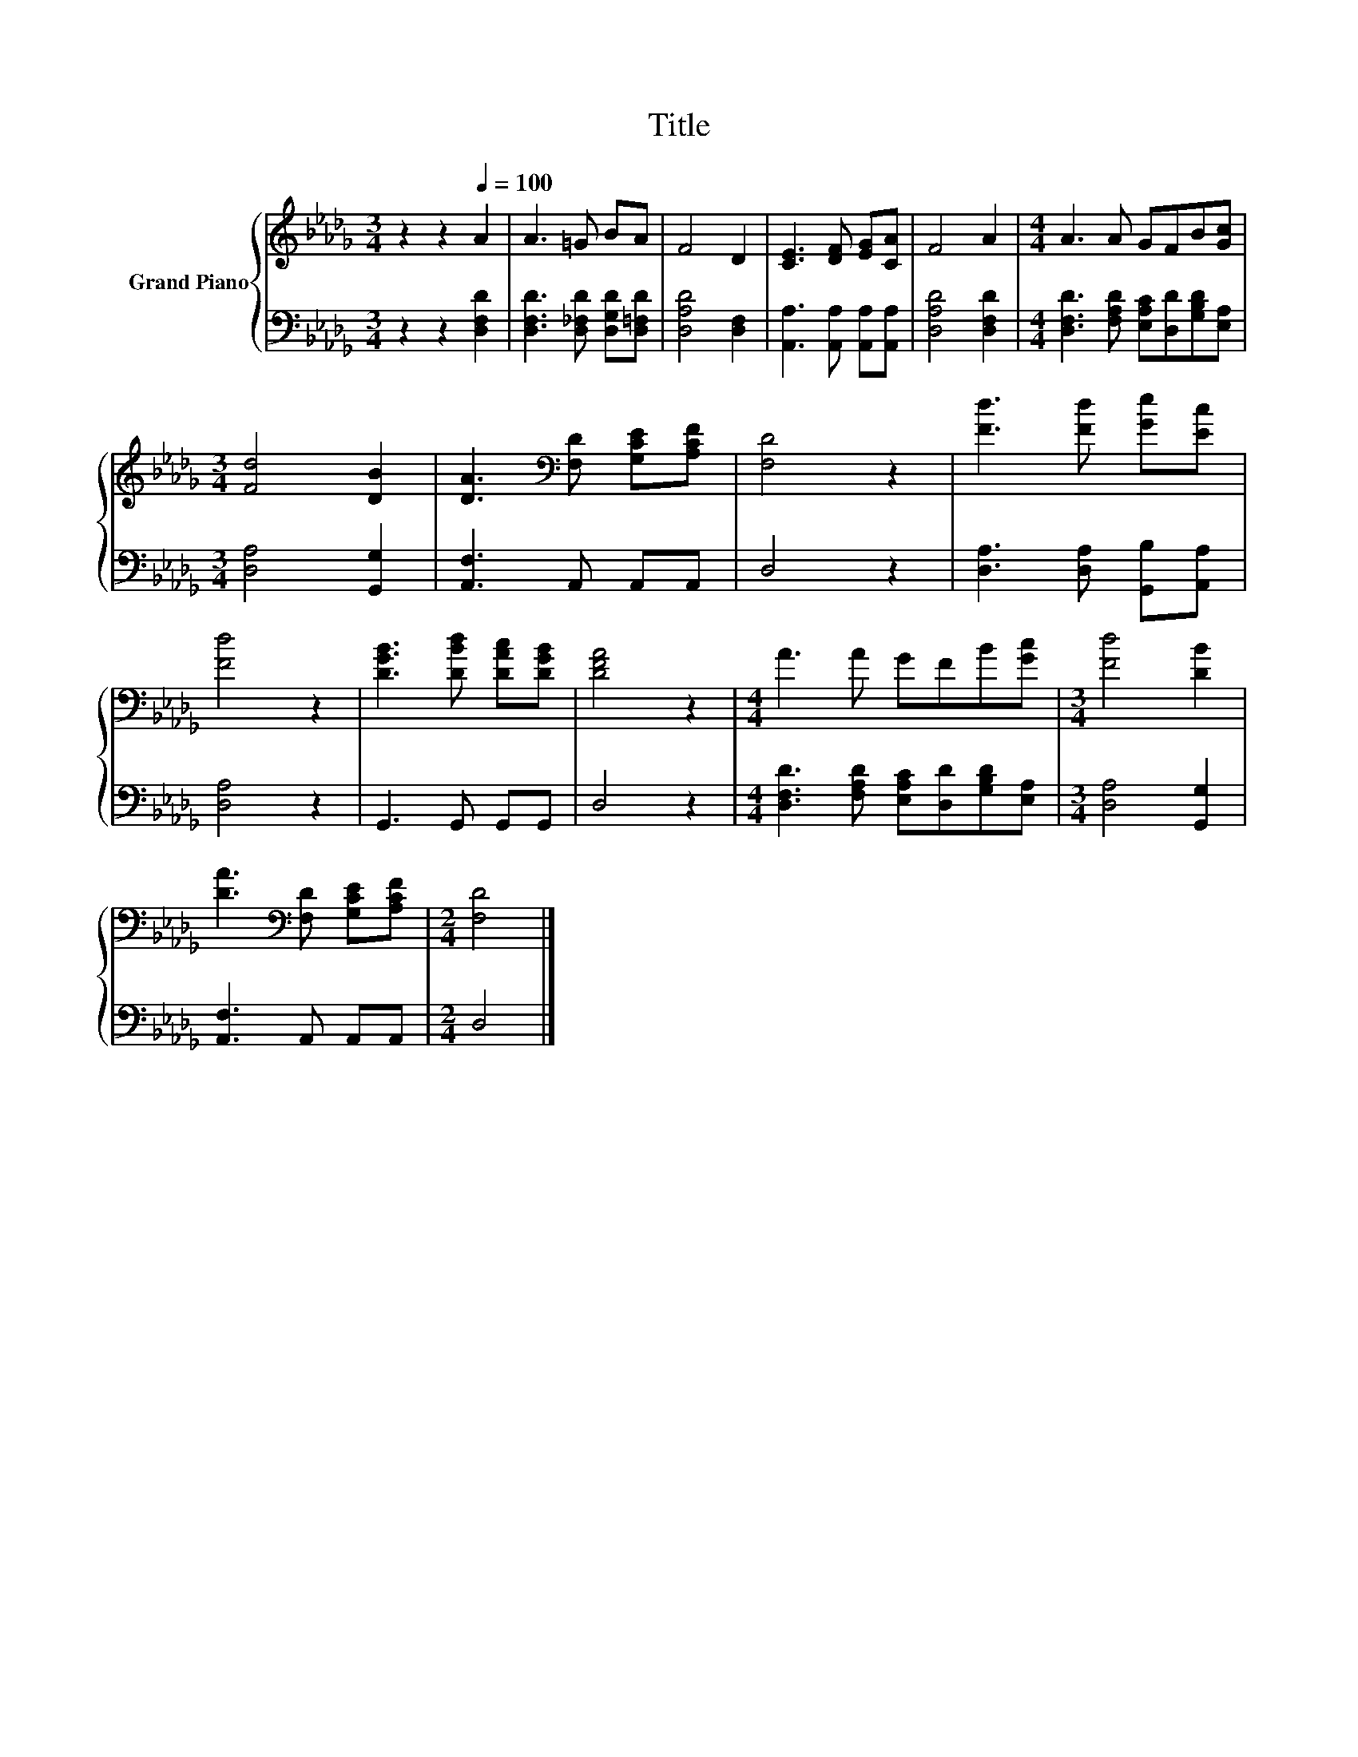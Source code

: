 X:1
T:Title
%%score { 1 | 2 }
L:1/8
M:3/4
K:Db
V:1 treble nm="Grand Piano"
V:2 bass 
V:1
 z2 z2[Q:1/4=100] A2 | A3 =G BA | F4 D2 | [CE]3 [DF] [EG][CA] | F4 A2 |[M:4/4] A3 A GFB[Gc] | %6
[M:3/4] [Fd]4 [DB]2 | [DA]3[K:bass] [F,D] [G,CE][A,CF] | [F,D]4 z2 | [Fd]3 [Fd] [Ge][Ec] | %10
 [Fd]4 z2 | [DGB]3 [DBd] [DAc][DGB] | [DFA]4 z2 |[M:4/4] A3 A GFB[Gc] |[M:3/4] [Fd]4 [DB]2 | %15
 [DA]3[K:bass] [F,D] [G,CE][A,CF] |[M:2/4] [F,D]4 |] %17
V:2
 z2 z2 [D,F,D]2 | [D,F,D]3 [D,_F,D] [D,G,D][D,=F,D] | [D,A,D]4 [D,F,]2 | %3
 [A,,A,]3 [A,,A,] [A,,A,][A,,A,] | [D,A,D]4 [D,F,D]2 | %5
[M:4/4] [D,F,D]3 [F,A,D] [E,A,C][D,D][G,B,D][E,A,] |[M:3/4] [D,A,]4 [G,,G,]2 | %7
 [A,,F,]3 A,, A,,A,, | D,4 z2 | [D,A,]3 [D,A,] [G,,B,][A,,A,] | [D,A,]4 z2 | G,,3 G,, G,,G,, | %12
 D,4 z2 |[M:4/4] [D,F,D]3 [F,A,D] [E,A,C][D,D][G,B,D][E,A,] |[M:3/4] [D,A,]4 [G,,G,]2 | %15
 [A,,F,]3 A,, A,,A,, |[M:2/4] D,4 |] %17

